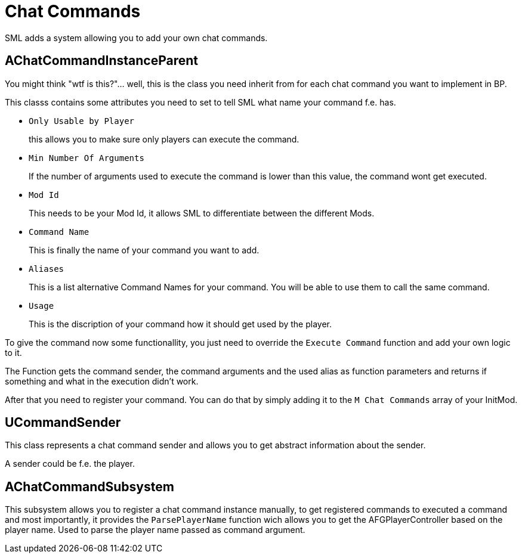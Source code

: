= Chat Commands

SML adds a system allowing you to add your own chat commands.

== AChatCommandInstanceParent

You might think "wtf is this?"... well, this is the class you need inherit from
for each chat command you want to implement in BP.

This classs contains some attributes you need to set to tell SML
what name your command f.e. has.

- `Only Usable by Player`
+
this allows you to make sure only players can execute the command.
- `Min Number Of Arguments`
+
If the number of arguments used to execute the command is lower than this value,
the command wont get executed.
- `Mod Id`
+
This needs to be your Mod Id, it allows SML to differentiate between the different Mods.
- `Command Name`
+
This is finally the name of your command you want to add.
- `Aliases`
+
This is a list alternative Command Names for your command.
You will be able to use them to call the same command.
- `Usage`
+
This is the discription of your command how it should get used by the player.

To give the command now some functionallity,
you just need to override the `Execute Command` function and add your own logic to it.

The Function gets the command sender, the command arguments and the used alias as function parameters and returns if something and what in the execution didn't work.

After that you need to register your command.
You can do that by simply adding it to the `M Chat Commands` array of your InitMod.

== UCommandSender

This class represents a chat command sender and allows you to get abstract information about the sender.

A sender could be f.e. the player.

== AChatCommandSubsystem

This subsystem allows you to register a chat command instance manually,
to get registered commands to executed a command and most importantly,
it provides the `ParsePlayerName` function wich allows you to get the AFGPlayerController
based on the player name. Used to parse the player name passed as command argument.
